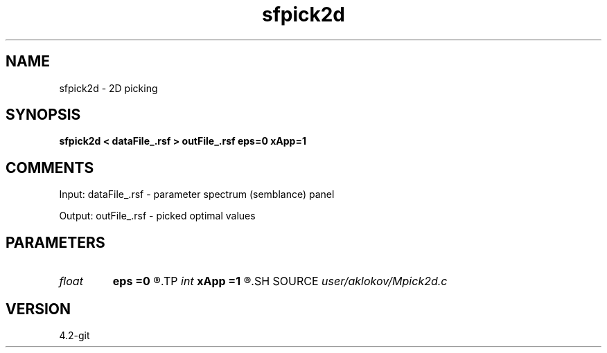 .TH sfpick2d 1  "APRIL 2023" Madagascar "Madagascar Manuals"
.SH NAME
sfpick2d \- 2D picking
.SH SYNOPSIS
.B sfpick2d < dataFile_.rsf > outFile_.rsf eps=0 xApp=1
.SH COMMENTS

Input:
dataFile_.rsf - parameter spectrum (semblance) panel

Output:
outFile_.rsf - picked optimal values

.SH PARAMETERS
.PD 0
.TP
.I float  
.B eps
.B =0
.R  	smoothness measure
.TP
.I int    
.B xApp
.B =1
.R  	x-aperture
.SH SOURCE
.I user/aklokov/Mpick2d.c
.SH VERSION
4.2-git

